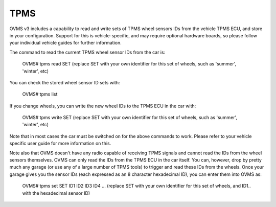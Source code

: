 ====
TPMS
====

OVMS v3 includes a capability to read and write sets of TPMS wheel sensors IDs from the vehicle TPMS ECU, and store in your configuration.
Support for this is vehicle-specific, and may require optional hardware boards, so please follow your individual vehicle guides for further information.

The command to read the current TPMS wheel sensor IDs from the car is:

  OVMS# tpms read SET
  (replace SET with your own identifier for this set of wheels, such as 'summer', 'winter', etc)

You can check the stored wheel sensor ID sets with:

  OVMS# tpms list

If you change wheels, you can write the new wheel IDs to the TPMS ECU in the car with:

  OVMS# tpms write SET
  (replace SET with your own identifier for this set of wheels, such as 'summer', 'winter', etc)

Note that in most cases the car must be switched on for the above commands to work. Please refer to your vehicle
specific user guide for more information on this.

Note also that OVMS doesn't have any radio capable of receiving TPMS signals and cannot read the IDs from the wheel sensors themselves.
OVMS can only read the IDs from the TPMS ECU in the car itself. You can, however, drop by pretty much any garage (or use any
of a large number of TPMS tools) to trigger and read these IDs from the wheels. Once your garage gives you the sensor IDs (each
expressed as an 8 character hexadecimal ID), you can enter them into OVMS as:

  OVMS# tpms set SET ID1 ID2 ID3 ID4 ...
  (replace SET with your own identifier for this set of wheels, and ID1.. with the hexadecimal sensor ID)
